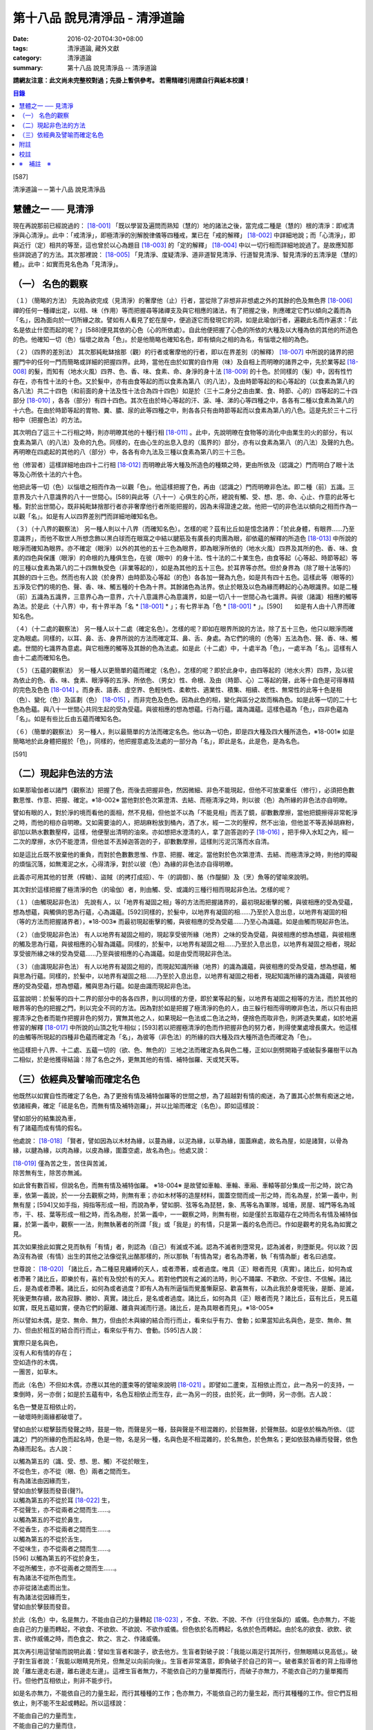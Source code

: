 第十八品 說見清淨品 - 清淨道論
##############################

:date: 2016-02-20T04:30+08:00
:tags: 清淨道論, 藏外文獻
:category: 清淨道論
:summary: 第十八品 說見清淨品 -- 清淨道論


**請網友注意：此文尚未完整校對過；先掛上暫供參考。
若需精確引用請自行與紙本校讀！**

.. contents:: 目錄
   :depth: 2


[587]

清淨道論－－第十八品 說見清淨品


慧體之一 ── 見清淨
++++++++++++++++++

現在再說那前已經說過的： [18-001]_ 「既以學習及遍問而熟知（慧的）地的諸法之後，當完成二種是（慧的）根的清淨：即戒清淨與心清淨」。此中：「戒清淨」，即極清淨的別解脫律儀等四種戒，業已在「戒的解釋」 [18-002]_ 中詳細地說；而「心清淨」，即與近行（定）相共的等至，這也曾於以心為題目 [18-003]_ 的「定的解釋」 [18-004]_ 中以一切行相而詳細地說過了。是故應知那些詳說過了的方法。其次那裡說： [18-005]_ 「見清淨、度疑清淨、道非道智見清淨、行道智見清淨、智見清淨的五清淨是（慧的）體」。此中：如實而見名色為「見清淨」。

（一） 名色的觀察
+++++++++++++++++

（１）（簡略的方法） 先說為欲完成（見清淨）的奢摩他（止）行者，當從除了非想非非想處之外的其餘的色及無色界 [18-006]_ 禪的任何一種禪出定，以相、味（作用）等而把握尋等諸禪支及與它相應的諸法，有了把握之後，則應確定它們以傾向之義而為「名」，因為面向於一切所緣之故。譬如有人看見了蛇在屋中，便追逐它而發現它的洞，如是此瑜伽行者，遍觀此名而作遍求：「此名是依止什麼而起的呢？」[588]便見其依的心色（心的所依處）。自此他便把握了心色的所依的大種及以大種為依的其他的所造色的色。他確知一切（色）惱壞之故為「色」。於是他簡略也確知名色，即有傾向之相的為名，有惱壞之相的為色。

（２）（四界的差別法） 其次那純毗缽捨那（觀）的行者或奢摩他的行者，即以在界差別（的解釋） [18-007]_ 中所說的諸界的把握門中的任何一門而簡略或詳細的把握四界。此時，當他在由於如實的自作用（味）及自相上而明暸的諸界之中，先於業等起 [18-008]_ 的髮，而知有（地水火風）四界、色、香、味、食素、命、身淨的身十法 [18-009]_ 的十色。於同樣的（髮）中，因有性竹存在，亦有性十法的十色。又於髮中，亦有由食等起的而以食素為第八（的八法），及由時節等起的和心等起的（以食素為第八的各八法）共二十四色（和前面的身十法及性十法合為四十四色）如是於（三十二身分之由由業、食、時節、心的）四等起的二十四部分 [18-010]_ ，各各（部分）有四十四色。其次在由於時心等起的汗、淚、唾、涕的心等四種之中，各各有二種以食素為第八的十六色。在由於時節等起的胃物、糞、膿、尿的此等四種之中，則各各只有由時節等起而以食素為第八的八色。這是先於三十二行相中（把握色法）的方法。

其次明白了這三十二行相之時，則亦明暸其他的十種行相 [18-011]_ 。此中，先說明暸在食物等的消化中由業生的火的部分，有以食素為第八（的八法）及命的九色。同樣的，在由心生的出息入息的（風界的）部分，亦有以食素為第八（的八法）及聲的九色。再明暸在四處起的其他的八（部分）中，各各有命九法及三種以食素為第八的三十三色。

他（修習者）這樣詳細地由四十二行相 [18-012]_ 而明暸此等大種及所造色的種類之時，更由所依及（認識之）門而明白了眼十法等及心所依十法的六十色。

他把此等一切（色）以惱壞之相而作為一以觀「色」。他這樣把握了色，再由（認識之）門而明暸非色法。即二種（前）五識。三意界及六十八意識界的八十一世間心。[589]與此等（八十一）心俱生的心所，總說有觸、受、想、思、命、心止、作意的此等七種。對於出世間心，既非純毗缽捨那行者亦非奢摩他行者所能把握的，因為未得證達之故。他把一切的非色法以傾向之相而作為一以觀「名」。如是有人以四界差別門而詳細地確知名色。

（３）（十八界的觀察法） 另一種人則以十八界（而確知名色）。怎樣的呢？茲有比丘如是憶念諸界：「於此身體，有眼界......乃至意識界」，而他不取世人所想念飾以黑白球而在眼窩之中結以腱筋及有廣長的肉團為眼，卻依蘊的解釋的所造色 [18-013]_ 中所說的眼淨而確知為眼界。亦不確定（眼淨）以外的其他的五十三色為眼界，即為眼淨所依的（地水火風）四界及其所的色、香、味、食素的四色與保護（眼淨）的命根的九種俱生色，在彼（眼中）的身十法、性十法的二十業生色，由食等起（心等起、時節等起）等的三種以食素為第八的二十四無執受色（非業等起的），如是為其他的五十三色。於耳界等亦然。但於身界為（除了眼十法等的）其餘的四十三色。然而也有人說（於身界）由時節及心等起（的色）各各加一聲為九色，如是共有四十五色。這樣此等（眼等的）五淨及它們的境的色、聲、香、味、觸五種的十色為十界。其餘諸色為法界。依止於眼及以色為緣而轉起的心為眼識界。如是二種（前）五識為五識界，三意界心為一意界，六十八意識界心為意識界，如是一切八十一世間心為七識界。與彼（諸識）相應的觸等為法。於是此（十八界）中，有十界半為「名 * [18-001]_ * 」；有七界半為「色 * [18-001]_ * 」。[590]　　如是有人由十八界而確知名色。

（４）（十二處的觀察法） 另一種人以十二處（確定名色）。怎樣的呢？即如在眼界所說的方法，除了五十三色，他只以眼淨而確定為眼處。同樣的，以耳、鼻、舌、身界所說的方法而確定耳、鼻、舌、身處。為它們的境的（色等）五法為色、聲、香、味、觸處。世間的七識界為意處。與它相應的觸等及其餘的色為法處。如是此（十二處）中，十處半為「色」，一處半為「名」。這樣有人由十二處而確知名色。

（５）（五蘊的觀察法） 另一種人以更簡單的蘊而確定（名色）。怎樣的呢？即於此身中，由四等起的（地水火界）四界，及以彼為依止的色、香、味、食素、眼淨等的五淨、所依色、（男女）性、命根、及由（時節、心）二等起的聲，此等十自色是可得專精的完色及色色 [18-014]_ 。而身表、語表、虛空界、色輕快性、柔軟性、適業性、積集、相續、老性、無常性的此等十色是相（色）、變化（色）及區劃（色） [18-015]_ ，而非完色及色色。因為此色的相，變化與區分之故而稱為色。如是此等一切的二十七色為色蘊。與八十一世間心共同生起的受為受蘊。與彼相應的想為想蘊。行為行蘊。識為識蘊。這樣色蘊為「色」，四非色蘊為「名」。如是有些比丘由五蘊而確知名色。

（６）（簡單的觀察法） 另一種人，則以最簡單的方法而確定名色。他以為一切色，即是四大種及四大種所造色，※18-001※ 如是簡略地於此身體把握於「色」，同樣的，他把握意處及法處的一部分為「名」，即此是名，此是色，是為名色。

[591]

（二）現起非色法的方法
++++++++++++++++++++++

如果那瑜伽者以諸門（觀察法）把握了色，而後去把握非色，然因微細、非色不能現起，但他不可放棄重任（修行），必須把色數數思惟、作意、把握、確定。※18-002※ 當他對於色次第澄清、去結、而極清淨之時，則以彼（色）為所緣的非色法亦自明暸。

譬如有眼的人，對於淨的境而看他的面相，然不見相，但他並不以為「不能見相」而丟了鏡，卻數數摩擦，當他把鏡擦得非常乾淨之時，而他的相亦自明暸。又如需要油的人，把胡麻粉放到桶內，洒了水，經一二次的壓榨，然不出油，但他並不等丟掉胡麻粉，卻加以熱水數數壓榨，這樣，他便壓出清明的油來。亦如想把水澄清的人，拿了迦答迦的子 [18-016]_ ，把手伸入水缸之內，經一二次的摩擦，水仍不能澄清，但他並不丟掉迦答迦的子，卻數數摩擦，這樣則污泥沉落而水自清。

如是這比丘既不放棄他的重負，而對於色數數思惟、作意、把握、確定。當他對於色次第澄清、去結、而極清淨之時，則他的障礙的煩惱沉落，如無濁泥之水，心得清淨，對於以彼（色）為緣的非色法亦自得明暸。

此義亦可用其他的甘蔗（榨糖）、盜賊（的拷打成招）、牛（的調御）、酪（作醍醐）及（烹）魚等的譬喻來說明。

其次對於這樣把握了極清淨的色（的瑜伽）者，則由觸、受、或識的三種行相而現起非色法。怎樣的呢？

（１）（由觸現起非色法） 先說有人，以「地界有凝固之相」等的方法而把握諸界的，最初現起衝擊的觸，與彼相應的受為受蘊，想為想蘊，與觸俱的思為行蘊，心為識蘊。[592]同樣的，於髮中，以地界有凝固的相......乃至於入息出息，以地界有凝固的相（等的方法而把握諸界者），※18-003※ 而最初現起衝擊的觸，與彼相應的受為受蘊......乃至心為識蘊。如是由觸而現起非色法。

（２）（由受現起非色法） 有人以地界有凝固之相的，現起享受彼所緣（地界）之味的受為受蘊，與彼相應的想為想蘊，與彼相應的觸及思為行蘊，與彼相應的心智為識蘊。同樣的，於髮中，以地界有凝固之相......乃至於入息出息，以地界有凝固之相者，現起享受彼所緣之味的受為受蘊......乃至與彼相應的心為識蘊。如是由受而現起非色法。

（３）（由識現起非色法） 有人以地界有凝固之相的，而現起知識所緣（地界）的識為識蘊，與彼相應的受為受蘊，想為想蘊，觸與思為行蘊。同樣的，於髮中，以地界有凝固之相......乃至於入息出息，以地界有凝固之相者，現起知識所緣的識為識蘊，與彼相應的受為受蘊，想為想蘊，觸與思為行蘊。如是由識而現起非色法。

茲當說明：於髮等的四十二界的部分中的各各四界，則以同樣的方便，即於業等起的髮，以地界有凝固之相等的方法，而於其他的眼界等的色的把握之門，則以完全不同的方法。因為對於如是把握了極清淨的色的人，由三躲行相而得明暸非色法，所以只有由把握清淨之色者而能作把握非色的努力，實無其他之人，如果現起一色法或二色法之時，便捨色而取非色，則將退失業處，如於地遍修習的解釋 [18-017]_ 中所說的山頂之牝牛相似；[593]若以把握極清淨的色而作把握非色的努力者，則得使業處增長廣大。他這樣的由觸等所現起的四種非色蘊而確定為「名」，為彼等（非色法）的所緣的四大種及四大種所造色而確定為「色」。

他這樣把十八界、十二處、五蘊一切的（欲、色、無色的）三地之法而確定為名與色二種，正如以劍劈開箱子或破裂多羅樹干以為二相似，於是他獲得結論：除了名色之外，更無其他的有情、補特伽羅、天或梵天等。

（三）依經典及譬喻而確定名色
++++++++++++++++++++++++++++

他既然以如實自性而確定了名色，為了更捨有情及補特伽羅等的世間之想，為了超越對有情的痴迷，為了置其心於無有痴迷之地，依諸經典，確定「祗是名色，而無有情及補特迦羅」，并以比喻而確定（名色）。即如這樣說：

| 譬如部分的結集說為車，
| 有了諸蘊而成有情的假名。

他處說： [18-018]_ 「賢者，譬如因為以木材為緣，以蔓為緣，以泥為緣，以草為緣，圍蓋麻處，故名為屋，如是諸賢，以骨為緣，以腱為緣，以肉為緣，以皮為緣，圍蓋空處，故名為色」。他處又說：

| [18-019]_ 僅為苦之生，苦住與苦滅，
| 除苦無有生，除苦亦無滅。

如此曾有數百經，但說名色，而無有情及補特伽羅。 ※18-004※ 是故譬如車軸、車輪、車廂、車轅等部分集成一形之時，說它為車，依第一義說，於一一分去觀察之時，則無有車；亦如木材等的造屋材料，圍蓋空間而成一形之時，而名為屋，於第一義中，則無有屋；[594]又如手指，拇指等形成一相，而說為拳，譬如胴、弦等名為琵琶，象、馬等名為軍隊，城墻，房屋、城門等名為城巿，干、枝、葉等形成一相之時，而名為樹，於第一義中，一一觀察之時，則無有樹，如是僅於五取蘊存在之時而名有情及補特伽羅，於第一義中，觀察一一法，則無執著者的所謂「我」或「我是」的有情，只是第一義的名色而已。作如是觀考的見名為如實之見。

其次如果捨此如實之見而執有「有情」者，則認為（自己）有滅或不滅。認為不滅者則墮常見，認為滅者，則墮斷見。何以故？因為沒有為彼（有情）出生的其他之法像從乳出酪那樣的，所以那執「有情為常」者名為滯著，執「有情為斷」者名曰過度。

世尊說： [18-020]_ 「諸比丘，為二種惡見纏縛的天人，或者滯著，或者過度。唯具（正）眼者而見（真實）。諸比丘，如何為或者滯著？諸比丘，即樂於有，喜於有及悅於有的天人。若對他們說有之滅的法時，則心不踊躍、不歡欣、不安住、不信解。諸比丘，是為或者滯著。諸比丘，如何為或者過度？即有人為有所逼惱而覺羞慚厭惡、歡喜無有，以為此我於身壞死後，是斷、是滅，死後更無存續，故為寂靜、勝妙、真實。諸比丘，是名或者過度。諸比丘，如何為具（正）眼者而見？諸比丘，茲有比丘，見五蘊如實，既見五蘊如實，便為它們的厭離、離貪與滅而行道。諸比丘，是為具眼者而見」。※18-005※

所以譬如木偶，是空、無命、無力，但由於木與線的結合而行而止，看來似乎有力、會動；如果當知此名與色，是空、無命、無力、但由於相互的結合而行而止，看來似乎有力、會動。[595]古人說：

| 實際只是名與色，
| 沒有人和有情的存在；
| 空如造作的木偶，
| 一團苦，如草木。

而此（名色）不但如木偶，亦應以其他的蘆束等的譬喻來說明 [18-021]_ 。即譬如二蘆束，互相依止而立，此一為另一的支持，一束倒時，另一亦倒；如是於五蘊有中，名色互相依止而生存，此一為另一的技，由於死，此一倒時，另一亦倒。古人說：

| 名色一雙是互相依止的，
| 一破壞時則兩緣都破壞了。

譬如由於以棍擊鼓而發聲之時，鼓是一物，而聲是另一種，鼓與聲是不相混雜的，於鼓無聲，於聲無鼓。如是依於稱為所依、（認識之）門的所緣的色而起名時，色是一物，名是另一種，名與色是不相混雜的，於名無色，於色無名；更如依鼓為緣而發聲，依色為緣而起名。古人說：

| 以觸為第五的（識、受、想、思、觸）不從於眼生，
| 不從色生，亦不從（眼、色）兩者之間而生。
| 有為諸法由因緣而生，
| 譬如由於擊鼓而發音(聲?)。
| 以觸為第五的不從於耳 [18-022]_ 生，
| 不從聲生，亦不從兩者之間而生......。
| 以觸為第五的不從於鼻生，
| 不從香生，亦不從兩者之間而生......。
| 以觸為第五的不從於舌生，
| 不從味生，亦不從兩者之間而生......。
| [596]   以觸為第五的不從於身生，
| 不從所觸生，亦不從兩者之間而生......。
| 有為諸法不從所色而生。
| 亦非從諸法處而出生。
| 有為諸法從因緣而生，
| 譬如由於擊鼓而發音。

於此（名色）中，名是無力，不能由自己的力量轉起 [18-023]_ ，不食、不飲、不說、不作（行住坐臥的）威儀。色亦無力，不能由自己的力量而轉起，不欲食、不欲飲、不欲說、不欲作威儀。但色依於名而轉起，名依於色而轉起。由於名的欲食、欲飲、欲言、欲作威儀之時，而色食之、飲之、言之、作諸威儀。

其次再引用這譬喻而說明此義：譬如生盲者和跛子，欲去他方。生盲者對破子說：「我能以兩足行其所行，但無眼睛以見高低」。破子對生盲者說：「我能以眼睛見所見，但無足以向前向後」。生盲者非常滿意，即負破子於自己的背一。破者乘於盲者的背上指導他說「離左邊走右邊，離右邊走左邊」。這裡生盲者無力，不能依自己的力量單獨而行，而破子亦無力，不能衣自己的力量單獨而行。但他們互相依止，則非不能步行。

如是名亦無力，不能依自己的力量生起，而行其種種的工作；色亦無力，不能依自己的力量生起，而行其種種的工作。但它們互相依止，則不能不生起或轉起。所以這樣說：

| 不能由自己的力量而生，
| 不能由自己的力量而住，
| 有為諸法自己的力弱，
| 依於他法的力量而生。
| 從他緣生及從其他的所緣而起，
| 此等（有為）為從所緣緣及其他的諸法而生。
| 譬如人在海洋依於船，
| 如是名身轉起依於色。
| 譬如船行海中依於人，
| 如是色身轉起依於名。
| 人船相依行海中，
| 如是名色共相依。

如是以種種的方法而確定名色者，克服了有情之想，立於無痴之地如實而見名色，當知為見清淨。確定名色及行的辨別，也是見清淨的同義語。

為諸善人所喜悅而造的清淨道論，在論慧的修習中完成了第十八品，定名為見清淨的解釋。


附註
++++

.. [18-001] 見底本第四四三頁。

.. [18-002] 見第一品，底本十五頁以下。

.. [18-003] 底本 Cittasiilena 誤，應改 Ciittasisena。

.. [18-004] 第三品至第十一品。

.. [18-005] 見底本第四四三頁。

.. [18-006] 色無色界 (ruupaaruupaavacara)，底本 ruupaa aruupaavacara 分開誤。

.. [18-007] 見底本三五一頁以下。

.. [18-008] 關於業等起的色等，參考底本三六六頁、六一四頁、六二三頁。

.. [18-009] 關於身十法等，參考底本五五二頁。

.. [18-010] 二十四部分，即於三十二身分中除去下面所說的汗、淚、唾、涕、胃物、糞、膿、尿的八種。關於三十二身分，參考底本二四九頁及三五三頁。

.. [18-011] 十行相，參考底本三六三頁。即火界的四部分及風界的六部分。

.. [18-012] 四十二行相，即三十二身分及火界與風界的十行相。

.. [18-013] 參考第十四品，底本四四五頁。

.. [18-014] 關於完色、色色，參考底本四五０頁。

.. [18-015] 關於相、變化、區劃，參考底本四五一頁。

.. [18-016] 迦答迦 (kataka) 是胡桃的一種，其核子可以洗水缸清水。

.. [18-017] 參考底本一五三頁。

.. [18-018] M.I, p190.

.. [18-019] S.I, p.135. cf. Kv. p.66; Mnd. p.439; Mil. p28; )。《雜阿含》一二０二經〈大正二‧三二七b〉。

.. [18-020] It. p24. (11, 12).

.. [18-021] 說明 (Viibhaavetabba.m) 底本 bbaavetabba.m，今依他本。

.. [18-022] 從耳 (sotato)，底本 so tato 分開誤。

.. [18-023] 轉起 (pavattitu.m) 底本 (pavattesu) 誤。


校註
++++

〔校註18-001〕 有十界半為「色」；有七界半為「名」。


※　補註　※
+++++++++++

〔補註18-001〕 他以為「一切色，即是四大種及四大種所造色」，
說明：M.i, 222

〔補註18-002〕 說明：數數思惟(again and again comprehend)、作意(give attention to)、把握(discern)、確定(define)。

〔補註18-003〕 同樣的，「於髮中，以地界有凝固的相......乃至於入息出息，以地界有凝固的相（等的方法而把握諸界者）」，
說明：參 ch. XI [364]~[365]

〔補註18-004〕 說明：以下三段可參見《原始佛典選譯》( 顧法嚴 譯, 慧炬出版), Pp.73

〔補註18-005〕 說明：以上三段可參見《原始佛典選譯》( 顧法嚴 譯, 慧炬出版), Pp.73

----

參考：

.. [1] `舊網頁 <http://nanda.online-dhamma.net/Tipitaka/Post-Canon/Visuddhimagga/chap18.htm>`_

.. [2] 可參考另一版本。
